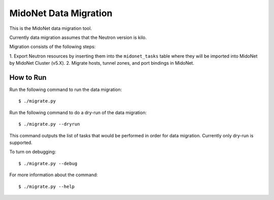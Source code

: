 ======================
MidoNet Data Migration
======================

This is the MidoNet data migration tool.

Currently data migration assumes that the Neutron version is kilo.

Migration consists of the following steps:

1. Export Neutron resources by inserting them into the ``midonet_tasks`` table
where they will be imported into MidoNet by MidoNet Cluster (v5.X).
2. Migrate hosts, tunnel zones, and port bindings in MidoNet.


How to Run
----------

Run the following command to run the data migration::

     $ ./migrate.py

Run the following command to do a dry-run of the data migration::

     $ ./migrate.py --dryrun

This command outputs the list of tasks that would be performed in order for
data migration.  Currently only dry-run is supported.

To turn on debugging::

     $ ./migrate.py --debug

For more information about the command::

     $ ./migrate.py --help
